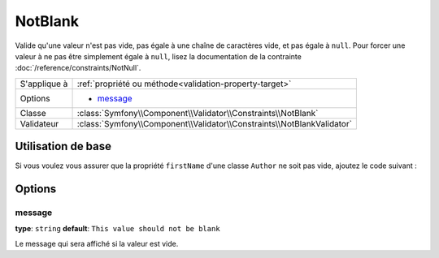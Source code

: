 NotBlank
========

Valide qu'une valeur n'est pas vide, pas égale à une chaîne de caractères vide,
et pas égale à ``null``. Pour forcer une valeur à ne pas être simplement égale
à ``null``, lisez la documentation de la contrainte :doc:`/reference/constraints/NotNull`.

+----------------+------------------------------------------------------------------------+
| S'applique à   | :ref:`propriété ou méthode<validation-property-target>`                |
+----------------+------------------------------------------------------------------------+
| Options        | - `message`_                                                           |
+----------------+------------------------------------------------------------------------+
| Classe         | :class:`Symfony\\Component\\Validator\\Constraints\\NotBlank`          |
+----------------+------------------------------------------------------------------------+
| Validateur     | :class:`Symfony\\Component\\Validator\\Constraints\\NotBlankValidator` |
+----------------+------------------------------------------------------------------------+

Utilisation de base
-------------------

Si vous voulez vous assurer que la propriété ``firstName`` d'une classe ``Author``
ne soit pas vide, ajoutez le code suivant :

.. configuration-block::

    .. code-block:: yaml

        properties:
            firstName:
                - NotBlank: ~

    .. code-block:: php-annotations

        // src/Acme/BlogBundle/Entity/Author.php
        use Symfony\Component\Validator\Constraints as Assert;

        class Author
        {
            /**
             * @Assert\NotBlank()
             */
            protected $firstName;
        }

Options
-------

message
~~~~~~~

**type**: ``string`` **default**: ``This value should not be blank``

Le message qui sera affiché si la valeur est vide.